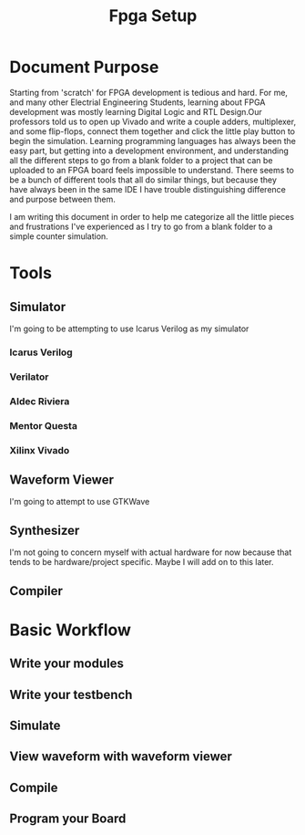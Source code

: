#+title: Fpga Setup
* Document Purpose
Starting from 'scratch' for FPGA development is tedious and hard. For me, and many other Electrial Engineering Students, learning about FPGA development was mostly learning Digital Logic and RTL Design.Our professors told us to open up Vivado and write a couple adders, multiplexer, and some flip-flops, connect them together and click the little play button to begin the simulation.
Learning programming languages has always been the easy part, but getting into a development environment, and understanding all the different steps to go from a blank folder to a project that can be uploaded to an FPGA board feels impossible to understand. There seems to be a bunch of different tools that all do similar things, but because they have always been in the same IDE I have trouble distinguishing difference and purpose between them.

I am writing this document in order to help me categorize all the little pieces and frustrations I've experienced as I try to go from a blank folder to a simple counter simulation.
* Tools
** Simulator
I'm going to be attempting to use Icarus Verilog as my simulator
*** Icarus Verilog
*** Verilator
*** Aldec Riviera
*** Mentor Questa
*** Xilinx Vivado
** Waveform Viewer
I'm going to attempt to use GTKWave
** Synthesizer
I'm not going to concern myself with actual hardware for now because that tends to be hardware/project specific. Maybe I will add on to this later.
** Compiler
* Basic Workflow
** Write your modules
** Write your testbench
** Simulate
** View waveform with waveform viewer
** Compile
** Program your Board
